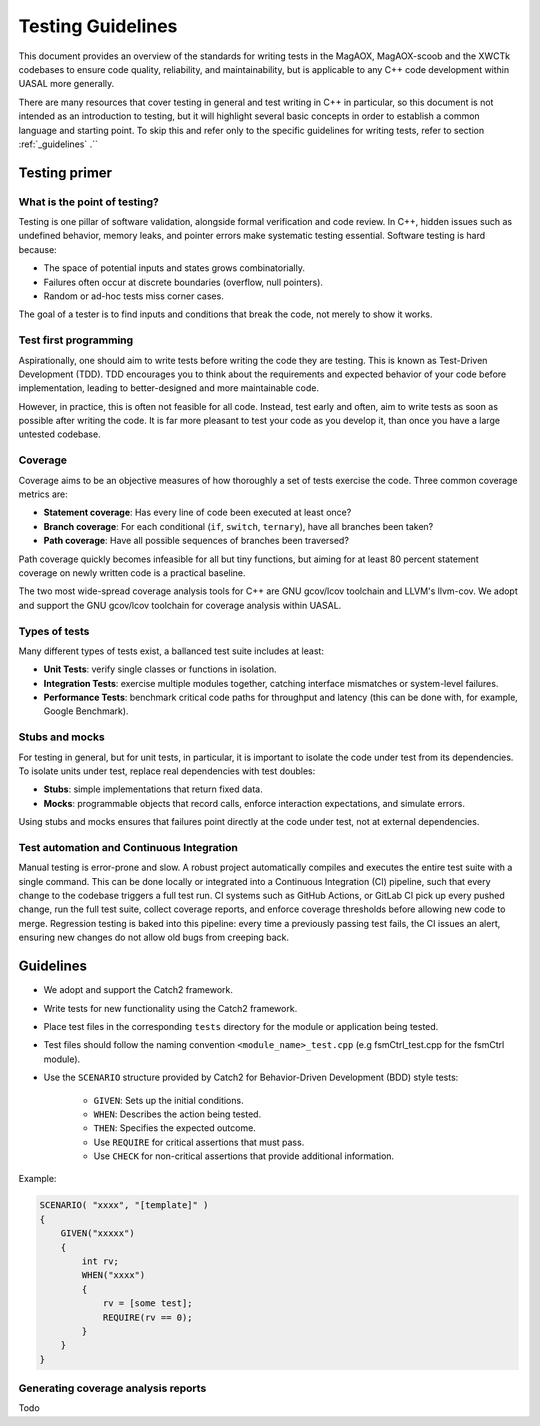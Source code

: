 Testing Guidelines
===================

This document provides an overview of the standards for writing tests in the MagAOX, MagAOX-scoob 
and the XWCTk codebases to ensure code quality, reliability, and maintainability, but 
is applicable to any C++ code development within UASAL more generally.

There are many resources that cover testing in general and test writing in C++ in particular, so this
document is not intended as an introduction to testing, but it will highlight several basic concepts
in order to establish a common language and starting point. To skip this and refer only to the specific guidelines
for writing tests, refer to section :ref:`_guidelines` .``


Testing primer
----------------

What is the point of testing?
~~~~~~~~~~~~~~~~~~~~~~~~~~~~~~~~~~
Testing is one pillar of software validation, alongside formal verification and code review.
In C++, hidden issues such as undefined behavior, memory leaks, and pointer errors make systematic testing essential.
Software testing is hard because:

- The space of potential inputs and states grows combinatorially.
- Failures often occur at discrete boundaries (overflow, null pointers).
- Random or ad-hoc tests miss corner cases.

The goal of a tester is to find inputs and conditions that break the code, not merely to show it works.


Test first programming
~~~~~~~~~~~~~~~~~~~~~~~~~~~~~~~~~~
Aspirationally, one should aim to write tests before writing the code they are testing.
This is known as Test-Driven Development (TDD).
TDD encourages you to think about the requirements and expected behavior of your code before implementation,
leading to better-designed and more maintainable code.

However, in practice, this is often not feasible for all code. 
Instead, test early and often, aim to write tests as soon as possible after writing the code. 
It is far more pleasant to test your code as you develop it, than once you have a large untested codebase.


Coverage
~~~~~~~~~~~~~~~~~
Coverage aims to be an objective measures of how thoroughly a set of tests exercise the code.
Three common coverage metrics are:

- **Statement coverage**: Has every line of code been executed at least once?
- **Branch coverage**: For each conditional (``if``, ``switch``, ``ternary``), have all branches been taken?
- **Path coverage**: Have all possible sequences of branches been traversed?

Path coverage quickly becomes infeasible for all but tiny functions,
but aiming for at least 80 percent statement coverage on newly written code is a practical baseline.

The two most wide-spread coverage analysis tools for C++ are GNU gcov/lcov toolchain and LLVM's llvm-cov.
We adopt and support the GNU gcov/lcov toolchain for coverage analysis within UASAL.


Types of tests
~~~~~~~~~~~~~~~~~
Many different types of tests exist, a ballanced test suite includes at least:

- **Unit Tests**: verify single classes or functions in isolation.
- **Integration Tests**: exercise multiple modules together, catching interface mismatches or system-level failures.
- **Performance Tests**: benchmark critical code paths for throughput and latency (this can be done with, for example, Google Benchmark).


Stubs and mocks
~~~~~~~~~~~~~~~~~

For testing in general, but for unit tests, in particular, it is important to isolate the code under test from its dependencies.
To isolate units under test, replace real dependencies with test doubles:

- **Stubs**: simple implementations that return fixed data.
- **Mocks**: programmable objects that record calls, enforce interaction expectations, and simulate errors.

Using stubs and mocks ensures that failures point directly at the code under test, not at external dependencies.


Test automation and Continuous Integration
~~~~~~~~~~~~~~~~~~~~~~~~~~~~~~~~~~~~~~~~~~~~~~~~~~~

Manual testing is error-prone and slow.
A robust project automatically compiles and executes the entire test suite with a single command. 
This can be done locally or integrated into a Continuous Integration (CI) pipeline, such that every change to the codebase triggers a full test run.
CI systems such as GitHub Actions, or GitLab CI pick up every pushed change, 
run the full test suite, collect coverage reports, and enforce coverage thresholds before allowing new code to merge. 
Regression testing is baked into this pipeline: every time a previously passing test fails, 
the CI issues an alert, ensuring new changes do not allow old bugs from creeping back.



.. _guidelines:

Guidelines
-------------

- We adopt and support the Catch2 framework.
- Write tests for new functionality using the Catch2 framework.
- Place test files in the corresponding ``tests`` directory for the module or application being tested.
- Test files should follow the naming convention ``<module_name>_test.cpp`` (e.g fsmCtrl_test.cpp for the fsmCtrl module).
- Use the ``SCENARIO`` structure provided by Catch2 for Behavior-Driven Development (BDD) style tests:

    - ``GIVEN``: Sets up the initial conditions.
    - ``WHEN``: Describes the action being tested.
    - ``THEN``: Specifies the expected outcome.
    - Use ``REQUIRE`` for critical assertions that must pass.
    - Use ``CHECK`` for non-critical assertions that provide additional information.

Example:

.. code-block:: c++

    SCENARIO( "xxxx", "[template]" )
    {
        GIVEN("xxxxx")
        {
            int rv;
            WHEN("xxxx")
            {
                rv = [some test];
                REQUIRE(rv == 0);
            }
        }
    }

Generating coverage analysis reports
~~~~~~~~~~~~~~~~~~~~~~~~~~~~~~~~~~~~~~

Todo
